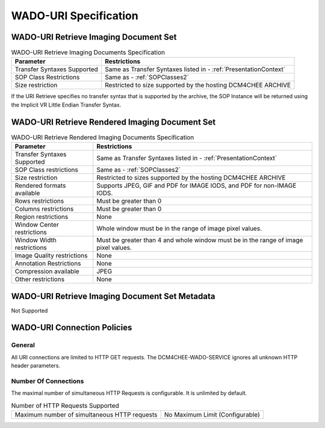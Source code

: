 WADO-URI Specification
^^^^^^^^^^^^^^^^^^^^^^

.. _wado-uri-retrieve-imaging-document-set:

WADO-URI Retrieve Imaging Document Set
""""""""""""""""""""""""""""""""""""""

.. csv-table:: WADO-URI Retrieve Imaging Documents Specification
   :header: "Parameter", "Restrictions"

   "Transfer Syntaxes Supported", "Same as Transfer Syntaxes listed in - :ref:`PresentationContext`"
   "SOP Class Restrictions", "Same as - :ref:`SOPClasses2`"
   "Size restriction", "Restricted to size supported by the hosting DCM4CHEE ARCHIVE"

If the URI Retrieve specifies no transfer syntax that is supported by the archive, the SOP Instance will be returned using the Implicit VR Little Endian Transfer Syntax.

.. _wado-uri-retrieve-rendered-imaging-document-set:

WADO-URI Retrieve Rendered Imaging Document Set
"""""""""""""""""""""""""""""""""""""""""""""""

.. csv-table:: WADO-URI Retrieve Rendered Imaging Documents Specification
   :header: "Parameter", "Restrictions"

   "Transfer Syntaxes Supported", "Same as Transfer Syntaxes listed in - :ref:`PresentationContext`"
   "SOP Class restrictions", "Same as - :ref:`SOPClasses2`"
   "Size restriction", "Restricted to sizes supported by the hosting DCM4CHEE ARCHIVE"
   "Rendered formats available", "Supports JPEG, GIF and PDF for IMAGE IODS, and PDF for non-IMAGE IODS."
   "Rows restrictions", "Must be greater than 0"
   "Columns restrictions", "Must be greater than 0"
   "Region restrictions", "None"
   "Window Center restrictions", "Whole window must be in the range of image pixel values."
   "Window Width restrictions", "Must be greater than 4 and whole window must be in the range of image pixel values."
   "Image Quality restrictions", "None"
   "Annotation Restrictions", "None"
   "Compression available", "JPEG"
   "Other restrictions", "None"

.. _wado-uri-retrieve-imaging-document-set-metadata:

WADO-URI Retrieve Imaging Document Set Metadata
"""""""""""""""""""""""""""""""""""""""""""""""

Not Supported

.. _wado-uri-connection-policies:

WADO-URI Connection Policies
""""""""""""""""""""""""""""

.. _wado-uri-general:

General
'''''''
All URI connections are limited to HTTP GET requests. The DCM4CHEE-WADO-SERVICE ignores all unknown HTTP header parameters.

.. _wado-uri-number-of-connections:

Number Of Connections
'''''''''''''''''''''
The maximal number of simultaneous HTTP Requests is configurable. It is unlimited by default.

.. csv-table:: Number of HTTP Requests Supported

   "Maximum number of simultaneous HTTP requests", "No Maximum Limit (Configurable)"
